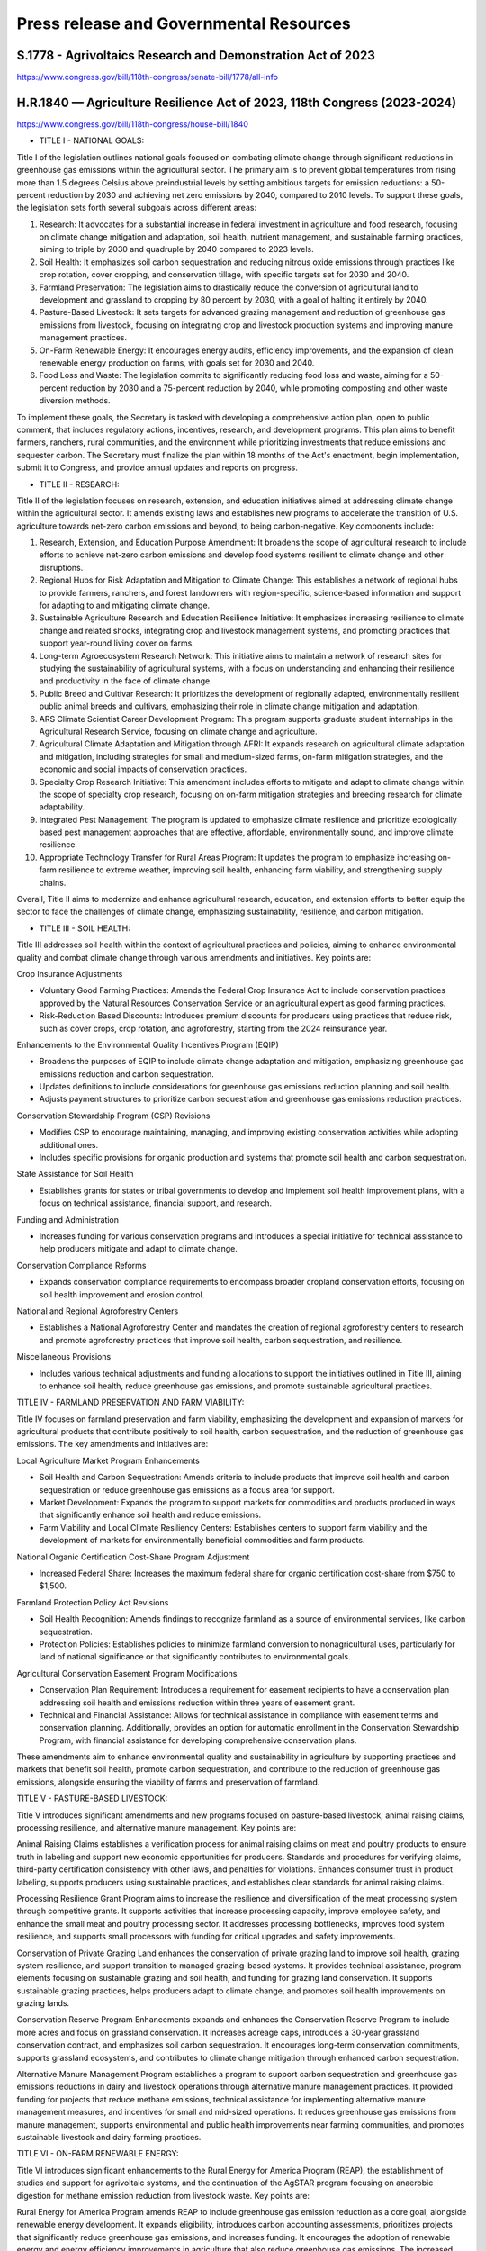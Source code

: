 Press release and Governmental Resources
===============================================

S.1778 - Agrivoltaics Research and Demonstration Act of 2023
-----------------
https://www.congress.gov/bill/118th-congress/senate-bill/1778/all-info


H.R.1840 — Agriculture Resilience Act of 2023, 118th Congress (2023-2024)
-----------------
https://www.congress.gov/bill/118th-congress/house-bill/1840

- TITLE I - NATIONAL GOALS: 

Title I of the legislation outlines national goals focused on combating climate change through significant reductions in greenhouse gas emissions within the agricultural sector. The primary aim is to prevent global temperatures from rising more than 1.5 degrees Celsius above preindustrial levels by setting ambitious targets for emission reductions: a 50-percent reduction by 2030 and achieving net zero emissions by 2040, compared to 2010 levels. To support these goals, the legislation sets forth several subgoals across different areas:

1. Research: It advocates for a substantial increase in federal investment in agriculture and food research, focusing on climate change mitigation and adaptation, soil health, nutrient management, and sustainable farming practices, aiming to triple by 2030 and quadruple by 2040 compared to 2023 levels.
2. Soil Health: It emphasizes soil carbon sequestration and reducing nitrous oxide emissions through practices like crop rotation, cover cropping, and conservation tillage, with specific targets set for 2030 and 2040.
3. Farmland Preservation: The legislation aims to drastically reduce the conversion of agricultural land to development and grassland to cropping by 80 percent by 2030, with a goal of halting it entirely by 2040.
4. Pasture-Based Livestock: It sets targets for advanced grazing management and reduction of greenhouse gas emissions from livestock, focusing on integrating crop and livestock production systems and improving manure management practices.
5. On-Farm Renewable Energy: It encourages energy audits, efficiency improvements, and the expansion of clean renewable energy production on farms, with goals set for 2030 and 2040.
6. Food Loss and Waste: The legislation commits to significantly reducing food loss and waste, aiming for a 50-percent reduction by 2030 and a 75-percent reduction by 2040, while promoting composting and other waste diversion methods.

To implement these goals, the Secretary is tasked with developing a comprehensive action plan, open to public comment, that includes regulatory actions, incentives, research, and development programs. This plan aims to benefit farmers, ranchers, rural communities, and the environment while prioritizing investments that reduce emissions and sequester carbon. The Secretary must finalize the plan within 18 months of the Act's enactment, begin implementation, submit it to Congress, and provide annual updates and reports on progress.

- TITLE II - RESEARCH: 

Title II of the legislation focuses on research, extension, and education initiatives aimed at addressing climate change within the agricultural sector. It amends existing laws and establishes new programs to accelerate the transition of U.S. agriculture towards net-zero carbon emissions and beyond, to being carbon-negative. Key components include:

1. Research, Extension, and Education Purpose Amendment: It broadens the scope of agricultural research to include efforts to achieve net-zero carbon emissions and develop food systems resilient to climate change and other disruptions.

2. Regional Hubs for Risk Adaptation and Mitigation to Climate Change: This establishes a network of regional hubs to provide farmers, ranchers, and forest landowners with region-specific, science-based information and support for adapting to and mitigating climate change.

3. Sustainable Agriculture Research and Education Resilience Initiative: It emphasizes increasing resilience to climate change and related shocks, integrating crop and livestock management systems, and promoting practices that support year-round living cover on farms.

4. Long-term Agroecosystem Research Network: This initiative aims to maintain a network of research sites for studying the sustainability of agricultural systems, with a focus on understanding and enhancing their resilience and productivity in the face of climate change.

5. Public Breed and Cultivar Research: It prioritizes the development of regionally adapted, environmentally resilient public animal breeds and cultivars, emphasizing their role in climate change mitigation and adaptation.

6. ARS Climate Scientist Career Development Program: This program supports graduate student internships in the Agricultural Research Service, focusing on climate change and agriculture.

7. Agricultural Climate Adaptation and Mitigation through AFRI: It expands research on agricultural climate adaptation and mitigation, including strategies for small and medium-sized farms, on-farm mitigation strategies, and the economic and social impacts of conservation practices.

8. Specialty Crop Research Initiative: This amendment includes efforts to mitigate and adapt to climate change within the scope of specialty crop research, focusing on on-farm mitigation strategies and breeding research for climate adaptability.

9. Integrated Pest Management: The program is updated to emphasize climate resilience and prioritize ecologically based pest management approaches that are effective, affordable, environmentally sound, and improve climate resilience.

10. Appropriate Technology Transfer for Rural Areas Program: It updates the program to emphasize increasing on-farm resilience to extreme weather, improving soil health, enhancing farm viability, and strengthening supply chains.

Overall, Title II aims to modernize and enhance agricultural research, education, and extension efforts to better equip the sector to face the challenges of climate change, emphasizing sustainability, resilience, and carbon mitigation.

- TITLE III - SOIL HEALTH:

Title III addresses soil health within the context of agricultural practices and policies, aiming to enhance environmental quality and combat climate change through various amendments and initiatives. Key points are:

Crop Insurance Adjustments

- Voluntary Good Farming Practices: Amends the Federal Crop Insurance Act to include conservation practices approved by the Natural Resources Conservation Service or an agricultural expert as good farming practices.
- Risk-Reduction Based Discounts: Introduces premium discounts for producers using practices that reduce risk, such as cover crops, crop rotation, and agroforestry, starting from the 2024 reinsurance year.

Enhancements to the Environmental Quality Incentives Program (EQIP)

- Broadens the purposes of EQIP to include climate change adaptation and mitigation, emphasizing greenhouse gas emissions reduction and carbon sequestration.
- Updates definitions to include considerations for greenhouse gas emissions reduction planning and soil health.
- Adjusts payment structures to prioritize carbon sequestration and greenhouse gas emissions reduction practices.

Conservation Stewardship Program (CSP) Revisions

- Modifies CSP to encourage maintaining, managing, and improving existing conservation activities while adopting additional ones.
- Includes specific provisions for organic production and systems that promote soil health and carbon sequestration.

State Assistance for Soil Health

- Establishes grants for states or tribal governments to develop and implement soil health improvement plans, with a focus on technical assistance, financial support, and research.

Funding and Administration

- Increases funding for various conservation programs and introduces a special initiative for technical assistance to help producers mitigate and adapt to climate change.

Conservation Compliance Reforms

- Expands conservation compliance requirements to encompass broader cropland conservation efforts, focusing on soil health improvement and erosion control.

National and Regional Agroforestry Centers

- Establishes a National Agroforestry Center and mandates the creation of regional agroforestry centers to research and promote agroforestry practices that improve soil health, carbon sequestration, and resilience.

Miscellaneous Provisions

- Includes various technical adjustments and funding allocations to support the initiatives outlined in Title III, aiming to enhance soil health, reduce greenhouse gas emissions, and promote sustainable agricultural practices.

TITLE IV - FARMLAND PRESERVATION AND FARM VIABILITY:

Title IV focuses on farmland preservation and farm viability, emphasizing the development and expansion of markets for agricultural products that contribute positively to soil health, carbon sequestration, and the reduction of greenhouse gas emissions. The key amendments and initiatives are:

Local Agriculture Market Program Enhancements

- Soil Health and Carbon Sequestration: Amends criteria to include products that improve soil health and carbon sequestration or reduce greenhouse gas emissions as a focus area for support.

- Market Development: Expands the program to support markets for commodities and products produced in ways that significantly enhance soil health and reduce emissions.

- Farm Viability and Local Climate Resiliency Centers: Establishes centers to support farm viability and the development of markets for environmentally beneficial commodities and farm products.

National Organic Certification Cost-Share Program Adjustment

- Increased Federal Share: Increases the maximum federal share for organic certification cost-share from $750 to $1,500.

Farmland Protection Policy Act Revisions

- Soil Health Recognition: Amends findings to recognize farmland as a source of environmental services, like carbon sequestration.

- Protection Policies: Establishes policies to minimize farmland conversion to nonagricultural uses, particularly for land of national significance or that significantly contributes to environmental goals.

Agricultural Conservation Easement Program Modifications

- Conservation Plan Requirement: Introduces a requirement for easement recipients to have a conservation plan addressing soil health and emissions reduction within three years of easement grant.

- Technical and Financial Assistance: Allows for technical assistance in compliance with easement terms and conservation planning. Additionally, provides an option for automatic enrollment in the Conservation Stewardship Program, with financial assistance for developing comprehensive conservation plans.

These amendments aim to enhance environmental quality and sustainability in agriculture by supporting practices and markets that benefit soil health, promote carbon sequestration, and contribute to the reduction of greenhouse gas emissions, alongside ensuring the viability of farms and preservation of farmland.

TITLE V - PASTURE-BASED LIVESTOCK:

Title V introduces significant amendments and new programs focused on pasture-based livestock, animal raising claims, processing resilience, and alternative manure management. Key points are:

Animal Raising Claims establishes a verification process for animal raising claims on meat and poultry products to ensure truth in labeling and support new economic opportunities for producers. Standards and procedures for verifying claims, third-party certification consistency with other laws, and penalties for violations. Enhances consumer trust in product labeling, supports producers using sustainable practices, and establishes clear standards for animal raising claims.

Processing Resilience Grant Program aims to increase the resilience and diversification of the meat processing system through competitive grants. It supports activities that increase processing capacity, improve employee safety, and enhance the small meat and poultry processing sector. It addresses processing bottlenecks, improves food system resilience, and supports small processors with funding for critical upgrades and safety improvements.

Conservation of Private Grazing Land enhances the conservation of private grazing land to improve soil health, grazing system resilience, and support transition to managed grazing-based systems. It provides technical assistance, program elements focusing on sustainable grazing and soil health, and funding for grazing land conservation. It supports sustainable grazing practices, helps producers adapt to climate change, and promotes soil health improvements on grazing lands.

Conservation Reserve Program Enhancements expands and enhances the Conservation Reserve Program to include more acres and focus on grassland conservation. It increases acreage caps, introduces a 30-year grassland conservation contract, and emphasizes soil carbon sequestration. It encourages long-term conservation commitments, supports grassland ecosystems, and contributes to climate change mitigation through enhanced carbon sequestration.

Alternative Manure Management Program establishes a program to support carbon sequestration and greenhouse gas emissions reductions in dairy and livestock operations through alternative manure management practices. It provided funding for projects that reduce methane emissions, technical assistance for implementing alternative manure management measures, and incentives for small and mid-sized operations. It reduces greenhouse gas emissions from manure management, supports environmental and public health improvements near farming communities, and promotes sustainable livestock and dairy farming practices.

TITLE VI - ON-FARM RENEWABLE ENERGY:

Title VI introduces significant enhancements to the Rural Energy for America Program (REAP), the establishment of studies and support for agrivoltaic systems, and the continuation of the AgSTAR program focusing on anaerobic digestion for methane emission reduction from livestock waste. Key points are:

Rural Energy for America Program amends REAP to include greenhouse gas emission reduction as a core goal, alongside renewable energy development. It expands eligibility, introduces carbon accounting assessments, prioritizes projects that significantly reduce greenhouse gas emissions, and increases funding. It encourages the adoption of renewable energy and energy efficiency improvements in agriculture that also reduce greenhouse gas emissions. The increased funding and focus on carbon accounting aim to make agricultural operations more sustainable and environmentally friendly.

Agrivoltaic Systems section conducts a comprehensive study on agrivoltaic systems, which integrate solar energy production with agricultural production on the same land. It assesses the compatibility of livestock and crops with agrivoltaic systems, the impact on agricultural land, and how federal programs can support agrivoltaics. It aims to explore the benefits and challenges of agrivoltaic systems, potentially leading to innovative farming practices that conserve land while producing renewable energy. This could enhance farm productivity, resilience, and profitability.

AgSTAR Program maintains and enhances the AgSTAR program within the USDA, focusing on promoting anaerobic digestion technologies in agriculture for methane emission reduction. It supports anaerobic digestion, provides outreach and technical assistance, promotes centralized digesters, and maintains a database of digester projects. It aims to reduce methane emissions from livestock waste through anaerobic digestion, supporting environmental sustainability and providing renewable energy sources. The program facilitates knowledge sharing and technical support to expand the adoption of anaerobic digesters in agriculture.

TITLE VII - FOOD LOSS AND WASTE:

Title VII addresses the issue of food loss and waste through several key sections aimed at standardizing food date labeling, promoting composting as a conservation practice, amending the Federal Food Donation Act, and establishing grants and programs for food waste reduction and energy projects. 

Subtitle A - Food Date Labeling 
- To reduce consumer confusion over food date labels ("BEST If Used By" for quality and "USE By" for discard dates) and decrease food waste.

- Introduces uniform phrases for quality and discard dates, allowing for clearer communication regarding food safety and quality.

- Aims to standardize food labeling across the U.S., potentially reducing the amount of food discarded due to misinterpretation of date labels.

Subtitle B - Other Provisions

Composting as Conservation Practice

- Recognizes composting as a conservation practice and activity, promoting its use to improve water retention and soil health.

- Encourages agricultural producers to engage in composting, supporting environmental sustainability and soil health improvement.

Amendments to Federal Food Donation Act

- Requires contracts for food service to include clauses for donating excess food and reporting on food waste, extending the scope to include Congress.

- Aims to increase food donations and reduce waste through federal contracts, potentially providing more food to those in need.

Grants for Composting and Anaerobic Digestion Food Waste-to-Energy Projects

- stablishes a grant program for states to construct large-scale composting or anaerobic digestion projects for energy production from food waste.

- Supports the development of renewable energy projects from food waste, promoting sustainability and energy independence.

School Food Waste Reduction Grant Program

- Provides grants to local educational agencies for projects that measure, prevent, and reduce food waste.
- Encourages schools to engage in activities that reduce food waste and educate students on sustainable practices.

Support for National Media Campaigns to Decrease Incidence of Food Waste

- Funds national media campaigns aimed at reducing food waste.
- Raises public awareness about food waste reduction, encouraging consumers to adopt more sustainable habits.

Food Waste Research Program
- Establishes a partnership with regional institutions to research food waste reduction and support related initiatives.
- Enhances understanding of food waste issues and promotes the development of effective reduction strategies.


Bring more renewable energy to Wisconsin -- Kyungdoe Han
-----------------
https://madison.com/opinion/letters/letter-renewable-energy-wisconsin-climate-change/article_9df2d41c-d0ef-11ee-9395-031356c7aded.html
